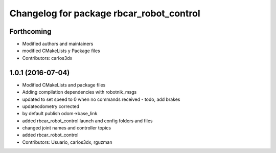 ^^^^^^^^^^^^^^^^^^^^^^^^^^^^^^^^^^^^^^^^^
Changelog for package rbcar_robot_control
^^^^^^^^^^^^^^^^^^^^^^^^^^^^^^^^^^^^^^^^^

Forthcoming
-----------
* Modified authors and maintainers
* modified CMakeLists y Package files
* Contributors: carlos3dx

1.0.1 (2016-07-04)
------------------
* Modified CMakeLists and package files
* Adding compilation dependencies with robotnik_msgs
* updated to set speed to 0 when no commands received - todo, add brakes
* updateodometry corrected
* by default publish odom->base_link
* added rbcar_robot_control launch and config folders and files
* changed joint names and controller topics
* added rbcar_robot_control
* Contributors: Usuario, carlos3dx, rguzman
